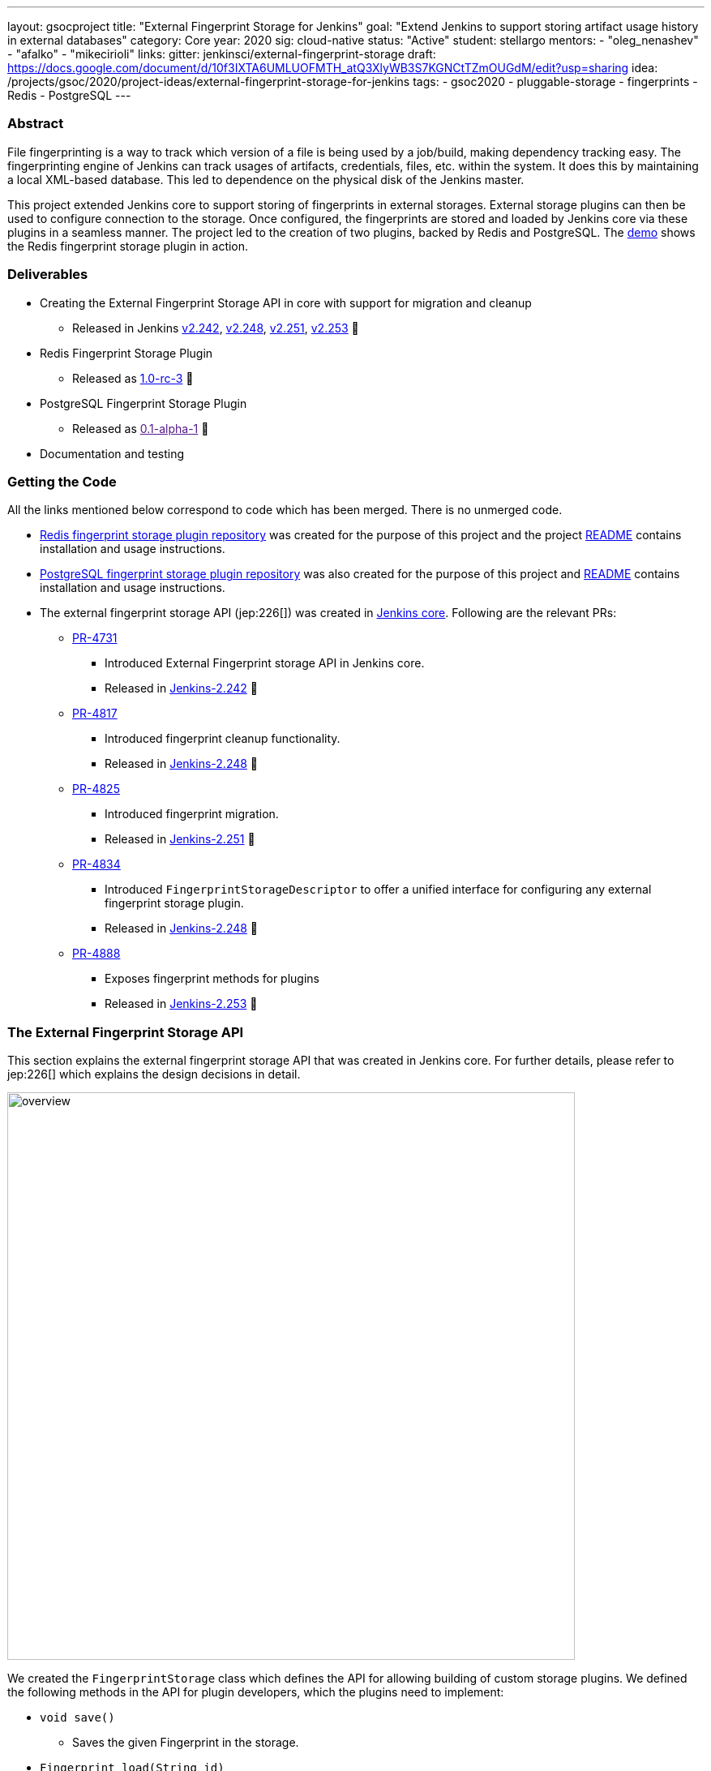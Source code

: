 ---
layout: gsocproject
title: "External Fingerprint Storage for Jenkins"
goal: "Extend Jenkins to support storing artifact usage history in external databases"
category: Core
year: 2020
sig: cloud-native
status: "Active"
student: stellargo
mentors:
- "oleg_nenashev"
- "afalko"
- "mikecirioli"
links:
  gitter: jenkinsci/external-fingerprint-storage
  draft: https://docs.google.com/document/d/10f3IXTA6UMLUOFMTH_atQ3XlyWB3S7KGNCtTZmOUGdM/edit?usp=sharing
  idea: /projects/gsoc/2020/project-ideas/external-fingerprint-storage-for-jenkins
tags:
- gsoc2020
- pluggable-storage
- fingerprints
- Redis
- PostgreSQL
---

=== Abstract

File fingerprinting is a way to track which version of a file is being used by a job/build, making dependency tracking
easy.
The fingerprinting engine of Jenkins can track usages of artifacts, credentials, files, etc. within the system.
It does this by maintaining a local XML-based database.
This led to dependence on the physical disk of the Jenkins master.

This project extended Jenkins core to support storing of fingerprints in external storages.
External storage plugins can then be used to configure connection to the storage.
Once configured, the fingerprints are stored and loaded by Jenkins core via these plugins in a seamless manner.
The project led to the creation of two plugins, backed by Redis and PostgreSQL.
The link:https://www.youtube.com/watch?v=yzd-y5ByXg8&feature=emb_logo[demo] shows the Redis fingerprint storage plugin
in action.

=== Deliverables

* Creating the External Fingerprint Storage API in core with support for migration and cleanup

** Released in Jenkins link:https://www.jenkins.io/changelog/#v2.242[v2.242],
link:https://www.jenkins.io/changelog/#v2.248[v2.248], link:https://www.jenkins.io/changelog/#v2.251[v2.251],
link:https://www.jenkins.io/changelog/#v2.242[v2.253] 🚀

* Redis Fingerprint Storage Plugin

** Released as
link:https://github.com/jenkinsci/redis-fingerprint-storage-plugin/releases/tag/redis-fingerprint-storage-parent-1.0-rc-3[
1.0-rc-3] 🚀

* PostgreSQL Fingerprint Storage Plugin

** Released as link:[0.1-alpha-1] 🚀

* Documentation and testing

=== Getting the Code

All the links mentioned below correspond to code which has been merged. There is no unmerged code.

* link:https://github.com/jenkinsci/redis-fingerprint-storage-plugin[Redis fingerprint storage plugin repository]
was created for the purpose of this project and the project
link:https://github.com/jenkinsci/redis-fingerprint-storage-plugin/blob/master/README.adoc[README] contains
installation and usage instructions.

* link:https://github.com/jenkinsci/postgresql-fingerprint-storage-plugin[PostgreSQL fingerprint storage plugin
repository] was also created for the purpose of this project and
link:https://github.com/jenkinsci/postgresql-fingerprint-storage-plugin/blob/master/README.adoc[README] contains
installation and usage instructions.

* The external fingerprint storage API (jep:226[]) was created in link:https://github.com/jenkinsci/jenkins[
Jenkins core]. Following are the relevant PRs:

** link:https://github.com/jenkinsci/jenkins/pull/4731[PR-4731]

*** Introduced External Fingerprint storage API in Jenkins core.
*** Released in link:https://www.jenkins.io/changelog/#v2.242[Jenkins-2.242] 🚀

** link:https://github.com/jenkinsci/jenkins/pull/4817[PR-4817]

*** Introduced fingerprint cleanup functionality.
*** Released in link:https://www.jenkins.io/changelog/#v2.248[Jenkins-2.248] 🚀

** link:https://github.com/jenkinsci/jenkins/pull/4825[PR-4825]

*** Introduced fingerprint migration.
*** Released in link:https://www.jenkins.io/changelog/#v2.251[Jenkins-2.251] 🚀

** link:https://github.com/jenkinsci/jenkins/pull/4834[PR-4834]

*** Introduced `FingerprintStorageDescriptor` to offer a unified interface for configuring any external fingerprint
storage plugin.
*** Released in link:https://www.jenkins.io/changelog/#v2.248[Jenkins-2.248] 🚀

** link:https://github.com/jenkinsci/jenkins/pull/4888[PR-4888]

*** Exposes fingerprint methods for plugins
*** Released in link:https://www.jenkins.io/changelog/#v2.253[Jenkins-2.253] 🚀

=== The External Fingerprint Storage API

This section explains the external fingerprint storage API that was created in Jenkins core.
For further details, please refer to jep:226[] which explains the design decisions in detail.

image:/images/post-images/gsoc-external-fingerprint-storage-for-jenkins/overview.png[title="External Fingerprint
Storage for Jenkins Overview" role="center" width=700 height=400 ]

We created the `FingerprintStorage` class which defines the API for allowing building of custom storage plugins.
We defined the following methods in the API for plugin developers, which the plugins need to implement:

* `void save()`

** Saves the given Fingerprint in the storage.

* `Fingerprint load(String id)`

** Returns the Fingerprint with the given unique ID. The unique ID for a fingerprint is defined by
`Fingerprint#getHashString()`.

* `void delete(String id)`

** Deletes the Fingerprint with the given unique ID.

* `boolean isReady()`

** Returns true if there is some data in the fingerprint database corresponding to the particular Jenkins instance.

For more details, please refer to the Javadoc:

* link:https://javadoc.jenkins.io/jenkins/fingerprints/FingerprintStorage.html[FingerprintStorage]

* link:https://javadoc.jenkins.io/jenkins/fingerprints/FingerprintStorageDescriptor.html[FingerprintStorageDescriptor]

==== Fingerprint Cleanup

Fingerprint cleanup thread works by periodically iterating over the fingerprints and editing the job and build
information of the ones based on whether they are still present in the system.
It also deletes the fingerprints which do not have any build or job associated with them.

We extend this fingerprint cleanup functionality to be supported by external storages.
Fingerprint cleanup support for external storage plugins was implemented in
link:https://www.jenkins.io/changelog/#v2.242[Jenkins-2.248].
FingerprintStorage API was extended with the following methods:

* `iterateAndCleanupFingerprints(TaskListener taskListener)`

** Plugins can implement this method (which is called by Jenkins core periodically) to iterate and cleanup the
fingerprints.
The reason to design it this way, and not to iterate all the fingerprints via core, is because external storages
may be able to implement more efficient traversal strategies on their own.

* `boolean cleanFingerprint(Fingerprint fingerprint, TaskListener taskListener)`

** This provides a reference implementation of cleanup, which external storages can use to cleanup a fingerprint.
They may use this, or extend it to provide custom implementations.

This allows the plugins to implement their own cleanup strategies in efficient ways.
For example, the link:https://github.com/jenkinsci/redis-fingerprint-storage-plugin[Redis plugin] uses
link:https://redis.io/commands/scan[cursors] to traverse and cleanup the fingerprints.

Finally, we introduced the option to turn off fingerprint cleanup.
This was done because it may be the case that storing extra data may be cheaper than performing cleanups,
especially with external storages.

==== Fingerprint Migration

We implemented a lazy migration strategy to transfer the fingerprints from local storage to the newly
configured external storage.
Once an external fingerprint storage is configured, the new fingerprints are stored directly in the new storage
engine.
However, the old fingerprints present on the disk storage are migrated as and when they are used.

This allows the fingerprints to be migrated gradually from the local storage to the external storage and
prevent huge migrations in one go.
One caveat is that in case the fingerprint cleanup is turned on, the fingerprints will get transferred whenever
cleanup is triggered.

Migration was introduced as part of this project in link:https://www.jenkins.io/changelog/#v2.242[Jenkins-2.251].
Both, the Redis and PostgreSQL, fingerprint storage plugins support migration.

=== Redis Fingerprint Storage Plugin

The link:[Redis fingerprint storage plugin] uses the external fingerprint storage API to store the fingerprints as blobs
inside Redis instances.

==== Installation

The plugin can be installed using the Jenkins Update Center.

Follow along the following steps after running Jenkins to download and install the plugin:

. Select `Manage Jenkins`

. Select `Manage Plugins`

. Go to `Available` tab.

. Search for `Redis Fingerprint Storage Plugin` and check the box beside it.

. Click on `Install without restart`

The plugin should now be installed on your system.

==== Configuring the plugin using Web UI

Once the plugin has been installed, you can configure the Redis server details by following the steps below:

. Select `Manage Jenkins`

. Select `Configure System`

. Scroll to the section `Redis Fingerprint Storage Configuration` and fill in the required details:

+
image:/images/post-images/gsoc-external-fingerprint-storage-for-jenkins/config_page.png[Configure Redis]
+

* `Host` - Enter hostname where Redis is running

* `Port` - Specify the port on which Redis is running

* `SSL` - Click if SSL is enabled

* `Database` - Redis supports integer indexed databases, which can be specified here.

* `Connection Timeout` - Set the connection timeout duration in milliseconds.

* `Socket Timeout` - Set the socket timeout duration in milliseconds.

* `Credentials` - Configure authentication using username and password to the Redis instance.

. Use the `Test Redis Connection` to verify that the details are correct and Jenkins is able to connect to the Redis
instance.

. Press the `Save` button.

Now, all the fingerprints produced by this Jenkins instance should be saved in the configured Redis server!

=== PostgreSQL Fingerprint Storage Plugin

The link:https://github.com/jenkinsci/postgresql-fingerprint-storage-plugin[PostgreSQL fingerprint storage plugin]
defines a relational structure for storing the fingerprints, and allows fingerprint metadata to be easily queried.
Installing and using the plugin is very similar to the
link:https://github.com/jenkinsci/redis-fingerprint-storage-plugin[Redis fingerprint storage plugin].
The usage is not explained here for the sake of brevity.
The project link:https://github.com/jenkinsci/postgresql-fingerprint-storage-plugin/blob/master/README.adoc[README]
and link:/blog/2020/08/25/external-fingerprint-storage-phase-3/[phase-3 post] have more information about this plugin.

=== Further Details

The phase wise progress can be found in the following posts:

* link:/blog/2020/06/27/external-fingerprint-storage/[Phase-1 Post]

* link:/blog/2020/07/24/external-fingerprint-storage-phase-2/[Phase-2 Post]

* link:/blog/2020/08/25/external-fingerprint-storage-phase-3/[Phase-3 Post]

=== Trying it Out!

If you are a Jenkins user, consider trying out the link:https://plugins.jenkins.io/redis-fingerprint-storage/[Redis
Fingerprint Storage Plugin] and the link:https://github.com/jenkinsci/postgresql-fingerprint-storage-plugin[PostgreSQL
Fingerprint Storage Plugin].
We appreciate you trying out the plugins, and welcome any suggestions, feature requests, bug reports, etc.

=== Future Directions

The relational structure of the plugin allows some performance improvements that can be made when implementing cleanup,
as well as improving the performance of `Fingerprint#add(String job, int buildNumber)`.
These designs were discussed and are a scope of future improvement.

The current external fingerprint storage API supports configuring multiple Jenkins instances to a single storage.
This opens up the possibility of developing traceability plugins which can track fingerprints across Jenkins instances.

Please consider reaching out to us if you feel any of the use cases would benefit you, or if you would like to share
some new use cases.

=== Acknowledgements

Special thanks to link:https://github.com/oleg-nenashev[Oleg Nenashev],
link:https://github.com/afalko[Andrey Falko], link:https://github.com/mikecirioli[Mike Cirioli],
link:https://github.com/timja[Tim Jacomb], link:https://github.com/jglick[Jesse Glick] and the entire Jenkins community
for all the contribution to this project.

=== Reaching Out

Feel free to reach out to us for any questions, feedback, etc. on the project's
link:https://gitter.im/jenkinsci/external-fingerprint-storage[Gitter Channel] or the
mailto:jenkinsci-dev@googlegroups.com[Jenkins Developer Mailing list].
We use Jenkins link:https://issues.jenkins-ci.org/[Jira] to track issues.
Feel free to file issues under `redis-fingerprint-storage-plugin` or `postgresql-fingerprint-storage-plugin`
components.

=== Other Links

* https://docs.google.com/document/d/10f3IXTA6UMLUOFMTH_atQ3XlyWB3S7KGNCtTZmOUGdM/edit#[GSoC Proposal] +
* https://docs.google.com/document/d/1_LhdsOdvxUDLgyo8vAB1PJ5-85csr7YVI3WkEyNv42w/edit#[Design Document] +
* https://docs.google.com/document/d/13IJWd91uwZ3bGGSHfTx5ulue0rTD9XV8owvncIELkF0/edit#[Daily Progress Document] +
* https://github.com/jenkinsci/redis-fingerprint-storage-plugin[Redis Fingerprint Storage Plugin Repository] +
* https://github.com/jenkinsci/postgresql-fingerprint-storage-plugin[PostgreSQL Fingerprint Storage Plugin Repository] +
* jep:226[] +
* link:/blog/2020/06/27/external-fingerprint-storage/[Phase 1 Blog Post] +
* link:/blog/2020/07/24/external-fingerprint-storage-phase-2/[Phase 2 Blog Post] +
* link:/blog/2020/08/25/external-fingerprint-storage-phase-3/[Phase 3 Blog Post] +
